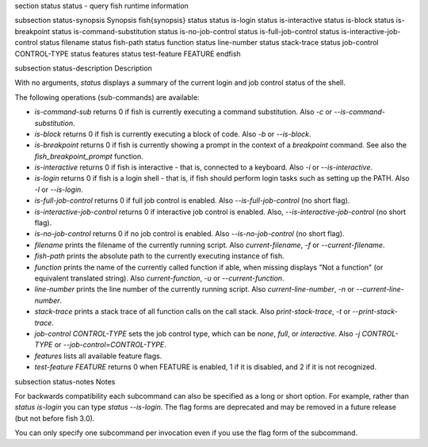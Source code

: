 \section status status - query fish runtime information

\subsection status-synopsis Synopsis
\fish{synopsis}
status
status is-login
status is-interactive
status is-block
status is-breakpoint
status is-command-substitution
status is-no-job-control
status is-full-job-control
status is-interactive-job-control
status filename
status fish-path
status function
status line-number
status stack-trace
status job-control CONTROL-TYPE
status features
status test-feature FEATURE
\endfish

\subsection status-description Description

With no arguments, `status` displays a summary of the current login and job control status of the shell.

The following operations (sub-commands) are available:

- `is-command-sub` returns 0 if fish is currently executing a command substitution. Also `-c` or `--is-command-substitution`.

- `is-block` returns 0 if fish is currently executing a block of code. Also `-b` or `--is-block`.

- `is-breakpoint` returns 0 if fish is currently showing a prompt in the context of a `breakpoint` command. See also the `fish_breakpoint_prompt` function.

- `is-interactive` returns 0 if fish is interactive - that is, connected to a keyboard. Also `-i` or `--is-interactive`.

- `is-login` returns 0 if fish is a login shell - that is, if fish should perform login tasks such as setting up the PATH. Also `-l` or `--is-login`.

- `is-full-job-control` returns 0 if full job control is enabled. Also `--is-full-job-control` (no short flag).

- `is-interactive-job-control` returns 0 if interactive job control is enabled. Also, `--is-interactive-job-control` (no short flag).

- `is-no-job-control` returns 0 if no job control is enabled. Also `--is-no-job-control` (no short flag).

- `filename` prints the filename of the currently running script. Also `current-filename`, `-f` or `--current-filename`.

- `fish-path` prints the absolute path to the currently executing instance of fish.

- `function` prints the name of the currently called function if able, when missing displays "Not a
  function" (or equivalent translated string). Also `current-function`, `-u` or `--current-function`.

- `line-number` prints the line number of the currently running script. Also `current-line-number`, `-n` or `--current-line-number`.

- `stack-trace` prints a stack trace of all function calls on the call stack. Also `print-stack-trace`, `-t` or `--print-stack-trace`.

- `job-control CONTROL-TYPE` sets the job control type, which can be `none`, `full`, or `interactive`. Also `-j CONTROL-TYPE` or `--job-control=CONTROL-TYPE`.

- `features` lists all available feature flags.

- `test-feature FEATURE` returns 0 when FEATURE is enabled, 1 if it is disabled, and 2 if it is not recognized.

\subsection status-notes Notes

For backwards compatibility each subcommand can also be specified as a long or short option. For example, rather than `status is-login` you can type `status --is-login`. The flag forms are deprecated and may be removed in a future release (but not before fish 3.0).

You can only specify one subcommand per invocation even if you use the flag form of the subcommand.
